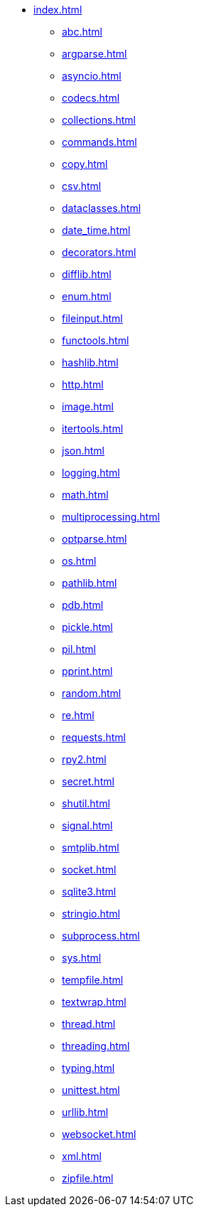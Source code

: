 * xref:index.adoc[]
** xref:abc.adoc[]
** xref:argparse.adoc[]
** xref:asyncio.adoc[]
** xref:codecs.adoc[]
** xref:collections.adoc[]
** xref:commands.adoc[]
** xref:copy.adoc[]
** xref:csv.adoc[]
** xref:dataclasses.adoc[]
** xref:date_time.adoc[]
** xref:decorators.adoc[]
** xref:difflib.adoc[]
** xref:enum.adoc[]
** xref:fileinput.adoc[]
** xref:functools.adoc[]
** xref:hashlib.adoc[]
** xref:http.adoc[]
** xref:image.adoc[]
** xref:itertools.adoc[]
** xref:json.adoc[]
** xref:logging.adoc[]
** xref:math.adoc[]
** xref:multiprocessing.adoc[]
** xref:optparse.adoc[]
** xref:os.adoc[]
** xref:pathlib.adoc[]
** xref:pdb.adoc[]
** xref:pickle.adoc[]
** xref:pil.adoc[]
** xref:pprint.adoc[]
** xref:random.adoc[]
** xref:re.adoc[]
** xref:requests.adoc[]
** xref:rpy2.adoc[]
** xref:secret.adoc[]
** xref:shutil.adoc[]
** xref:signal.adoc[]
** xref:smtplib.adoc[]
** xref:socket.adoc[]
** xref:sqlite3.adoc[]
** xref:stringio.adoc[]
** xref:subprocess.adoc[]
** xref:sys.adoc[]
** xref:tempfile.adoc[]
** xref:textwrap.adoc[]
** xref:thread.adoc[]
** xref:threading.adoc[]
** xref:typing.adoc[]
** xref:unittest.adoc[]
** xref:urllib.adoc[]
** xref:websocket.adoc[]
** xref:xml.adoc[]
** xref:zipfile.adoc[]
